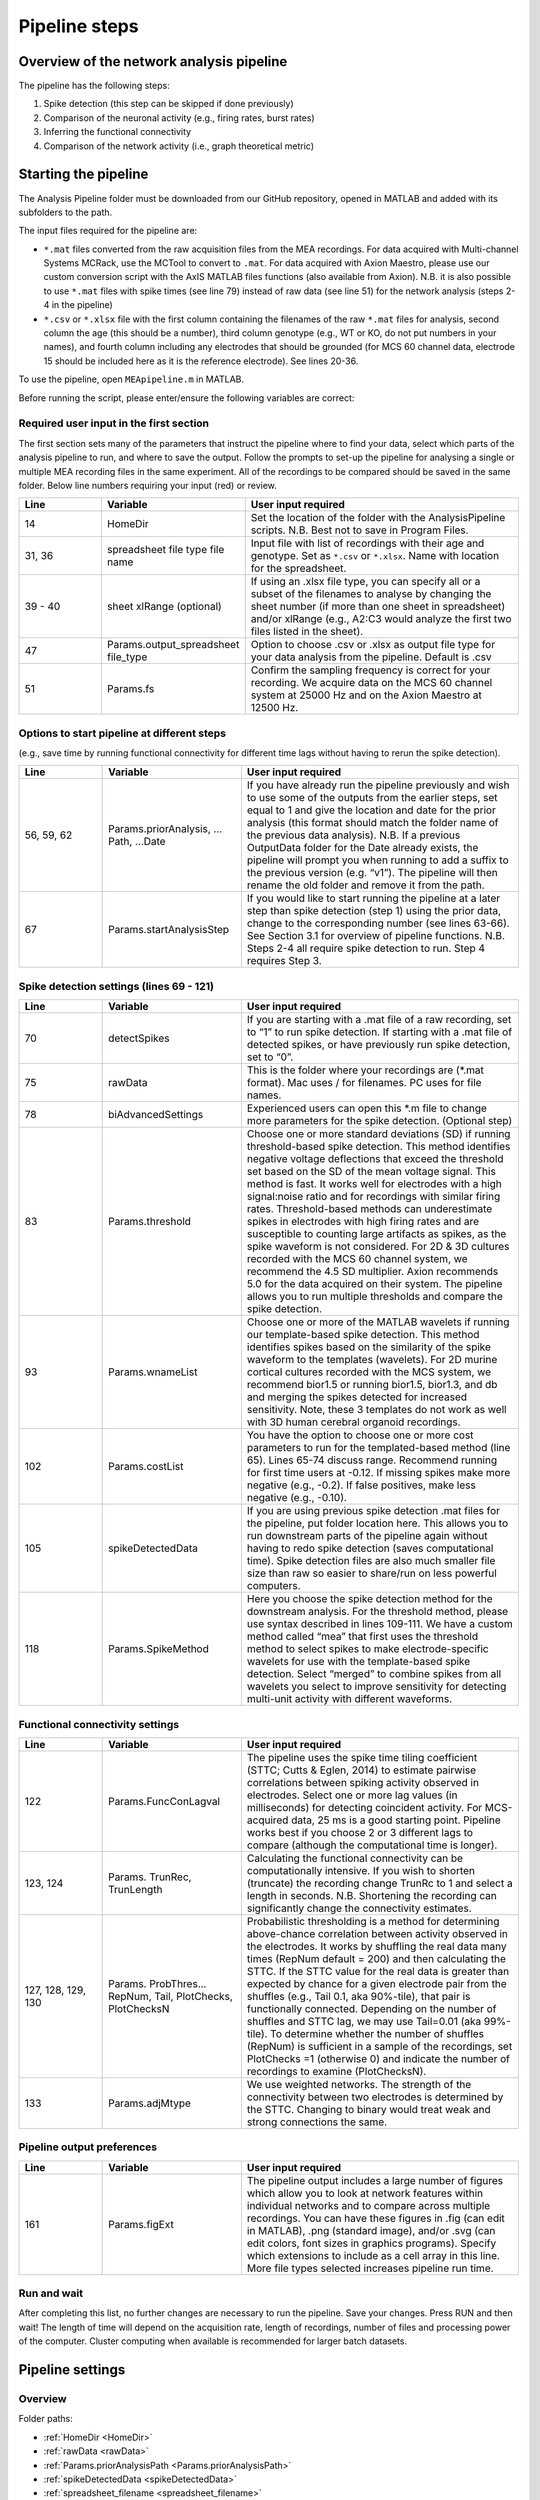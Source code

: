 Pipeline steps
==============

.. _overview: 

Overview of the network analysis pipeline
----------------------------------------------------------------

The pipeline has the following steps:

1. Spike detection (this step can be skipped if done previously)
2. Comparison of the neuronal activity (e.g., firing rates, burst rates)
3. Inferring the functional connectivity
4. Comparison of the network activity (i.e., graph theoretical metric)

   
Starting the pipeline
--------------------------------

The Analysis Pipeline folder must be downloaded from our GitHub repository, opened in MATLAB and added with its subfolders to the path. 

The input files required for the pipeline are:

-  ``*.mat`` files converted from the raw acquisition files from the MEA recordings.  For data acquired with Multi-channel Systems MCRack, use the MCTool to convert to ``.mat``.  For data acquired with Axion Maestro, please use our custom conversion script with the AxIS MATLAB files functions (also available from Axion). N.B. it is also possible to use ``*.mat`` files with spike times (see line 79) instead of raw data (see line 51) for the network analysis (steps 2-4 in the pipeline)

- ``*.csv`` or ``*.xlsx`` file with the first column containing the filenames of the raw ``*.mat`` files for analysis, second column the age (this should be a number), third column genotype (e.g., WT or KO, do not put numbers in your names), and fourth column including any electrodes that should be grounded (for MCS 60 channel data, electrode 15 should be included here as it is the reference electrode). See lines 20-36. 

To use the pipeline, open ``MEApipeline.m`` in MATLAB.

Before running the script, please enter/ensure the following variables are correct:

Required user input in the first section
^^^^^^^^^^^^^^^^^^^^^^^^^^^^^^^^^^^^^^^^^^^^^^^^^

The first section sets many of the parameters that instruct the pipeline where to find your data, select which parts of the analysis pipeline to run, and where to save the output. Follow the prompts to set-up the pipeline for analysing a single or multiple MEA recording files in the same experiment. All of the recordings to be compared should be saved in the same folder. Below line numbers requiring your input (red) or review.

.. list-table:: 
   :widths: 15 25 50
   :header-rows: 1

   * - Line
     - Variable
     - User input required
   *  - 14
      -  HomeDir
      - Set the location of the folder with the AnalysisPipeline scripts.  N.B.  Best not to save in Program Files.
   * - 31, 36
     - spreadsheet  file type file name
     - Input file with list of recordings with their age and genotype. Set as ``*.csv`` or ``*.xlsx``. Name with location for the spreadsheet.
   * - 39 - 40
     - sheet xlRange (optional)
     - If using an .xlsx file type, you can specify all or a subset of the filenames to analyse by changing the sheet number (if more than one sheet in spreadsheet) and/or xlRange (e.g., A2:C3 would analyze the first two files listed in the sheet).
   * - 47
     - Params.output_spreadsheet file_type
     - Option to choose .csv or .xlsx as output file type for your data analysis from the pipeline.  Default is .csv
   * - 51
     - Params.fs
     - Confirm the sampling frequency is correct for your recording.  We acquire data on the MCS 60 channel system at 25000 Hz and on the Axion Maestro at 12500 Hz.



Options to start pipeline at different steps
^^^^^^^^^^^^^^^^^^^^^^^^^^^^^^^^^^^^^^^^^^^^^^^^^^^^^^^^
(e.g., save time by running functional connectivity for different time lags without having to rerun the spike detection). 


.. list-table:: 
   :widths: 15 25 50
   :header-rows: 1

   * - Line
     - Variable
     - User input required
   * - 56, 59, 62
     - Params.priorAnalysis, …Path, …Date
     - If you have already run the pipeline previously and wish to use some of the outputs from the earlier steps, set equal to 1 and give the location and date for the prior analysis (this format should match the folder name of the previous data analysis). N.B. If a previous OutputData folder for the Date already exists, the pipeline will prompt you when running to add a suffix to the previous version (e.g. “v1”). The pipeline will then rename the old folder and remove it from the path.
   * - 67
     - Params.startAnalysisStep
     - If you would like to start running the pipeline at a later step than spike detection (step 1) using the prior data, change to the corresponding number (see lines 63-66).  See Section 3.1 for overview of pipeline functions.  N.B. Steps 2-4 all require spike detection to run.  Step 4 requires Step 3.
       


Spike detection settings (lines 69 - 121)
^^^^^^^^^^^^^^^^^^^^^^^^^^^^^^^^^^^^^^^^^^^^^^^^^^^^^

.. list-table:: 
   :widths: 15 25 50
   :header-rows: 1

   * - Line
     - Variable
     - User input required
   * - 70
     - detectSpikes
     - If you are starting with a .mat file of a raw recording, set to “1” to run spike detection.  If starting with a .mat file of detected spikes, or have previously run spike detection, set to “0”.
   * - 75
     - rawData
     - This is the folder where your recordings are (*.mat format). Mac uses / for filenames.  PC uses \ for file names.
   * - 78
     - biAdvancedSettings
     - Experienced users can open this *.m file to change more parameters for the spike detection.  (Optional step)
   * - 83
     - Params.threshold
     - Choose one or more standard deviations (SD) if running threshold-based spike detection. This method identifies negative voltage deflections that exceed the threshold set based on the SD of the mean voltage signal. This method is fast. It works well for electrodes with a high signal:noise ratio and for recordings with similar firing rates. Threshold-based methods can underestimate spikes in electrodes with high firing rates and are susceptible to counting large artifacts as spikes, as the spike waveform is not considered.  For 2D & 3D cultures recorded with the MCS 60 channel system, we recommend the 4.5 SD multiplier.  Axion recommends 5.0 for the data acquired on their system. The pipeline allows you to run multiple thresholds and compare the spike detection.
   * - 93
     - Params.wnameList
     - Choose one or more of the MATLAB wavelets if running our template-based spike detection. This method identifies spikes based on the similarity of the spike waveform to the templates (wavelets). For 2D murine cortical cultures recorded with the MCS system, we recommend bior1.5 or running bior1.5, bior1.3, and db and merging the spikes detected for increased sensitivity. Note, these 3 templates do not work as well with 3D human cerebral organoid recordings.
   * - 102
     - Params.costList
     - You have the option to choose one or more cost parameters to run for the templated-based method (line 65).  Lines 65-74 discuss range.  Recommend running for first time users at -0.12. If missing spikes make more negative (e.g., -0.2).  If false positives, make less negative (e.g., -0.10).
   * - 105
     - spikeDetectedData
     - If you are using previous spike detection .mat files for the pipeline, put folder location here.  This allows you to run downstream parts of the pipeline again without having to redo spike detection (saves computational time). Spike detection files are also much smaller file size than raw so easier to share/run on less powerful computers.
   * - 118
     - Params.SpikeMethod
     - Here you choose the spike detection method for the downstream analysis. For the threshold method, please use syntax described in lines 109-111. We have a custom method called “mea” that first uses the threshold method to select spikes to make electrode-specific wavelets for use with the template-based spike detection.  Select “merged” to combine spikes from all wavelets you select to improve sensitivity for detecting multi-unit activity with different waveforms.



Functional connectivity settings
^^^^^^^^^^^^^^^^^^^^^^^^^^^^^^^^^^^^


.. list-table:: 
   :widths: 15 25 50
   :header-rows: 1
                 
   * - Line
     - Variable
     - User input required
   * - 122
     - Params.FuncConLagval
     - The pipeline uses the spike time tiling coefficient (STTC; Cutts & Eglen, 2014) to estimate pairwise correlations between spiking activity observed in electrodes. Select one or more lag values (in milliseconds) for detecting coincident activity.  For MCS-acquired data, 25 ms is a good starting point. Pipeline works best if you choose 2 or 3 different lags to compare (although the computational time is longer).
   * - 123, 124
     - Params. TrunRec, TrunLength
     - Calculating the functional connectivity can be computationally intensive. If you wish to shorten (truncate) the recording change TrunRc to 1 and select a length in seconds. N.B. Shortening the recording can significantly change the connectivity estimates.
   * - 127, 128, 129, 130
     - Params. ProbThres... RepNum, Tail, PlotChecks, PlotChecksN
     - Probabilistic thresholding is a method for determining above-chance correlation between activity observed in the electrodes.  It works by shuffling the real data many times (RepNum default = 200) and then calculating the STTC. If the STTC value for the real data is greater than expected by chance for a given electrode pair from the shuffles (e.g., Tail 0.1, aka 90%-tile), that pair is functionally connected. Depending on the number of shuffles and STTC lag, we may use Tail=0.01 (aka 99%-tile). To determine whether the number of shuffles (RepNum) is sufficient in a sample of the recordings, set PlotChecks =1 (otherwise 0) and indicate the number of recordings to examine (PlotChecksN).
   * - 133
     - Params.adjMtype
     - We use weighted networks. The strength of the connectivity between two electrodes is determined by the STTC. Changing to binary would treat weak and strong connections the same. 



Pipeline output preferences
^^^^^^^^^^^^^^^^^^^^^^^^^^^^^^^^^

.. list-table:: 
   :widths: 15 25 50
   :header-rows: 1
                 
   * - Line
     - Variable
     - User input required
   * - 161
     - Params.figExt
     - The pipeline output includes a large number of figures which allow you to look at network features within individual networks and to compare across multiple recordings.  You can have these figures in .fig (can edit in MATLAB), .png (standard image), and/or .svg (can edit colors, font sizes in graphics programs). Specify which extensions to include as a cell array in this line.  More file types selected increases pipeline run time.



Run and wait
^^^^^^^^^^^^^^

After completing this list, no further changes are necessary to run the pipeline. Save your changes.  Press RUN and then wait!  The length of time will depend on the acquisition rate, length of recordings, number of files and processing power of the computer. Cluster computing when available is recommended for larger batch datasets.



Pipeline settings
------------------

Overview
^^^^^^^^^^

Folder paths:

* :ref:`HomeDir <HomeDir>`
* :ref:`rawData <rawData>`
* :ref:`Params.priorAnalysisPath <Params.priorAnalysisPath>`
* :ref:`spikeDetectedData <spikeDetectedData>`
* :ref:`spreadsheet_filename <spreadsheet_filename>`

Input and output filetypes:

* :ref:`spreadsheet_file_type <spreadsheet_file_type>`
* :ref:`Params.output_spreadsheet_file_type <Params.output_spreadsheet_file_type>`

Analysis step settings:

* :ref:`Params.priorAnalysisDate <Params.priorAnalysisDate>`
* :ref:`Params.priorAnalysis <Params.priorAnalysis>`
* :ref:`Params.startAnalysisStep <Params.startAnalysisStep>`
* :ref:`Params.optionalStepsToRun <Params.optionalStepsToRun>`
* :ref:`Params.Date <Params.Date>`

Spike detection:

* :ref:`Params.detectSpikes <params.detectspikes>`
* :ref:`Params.fs <Params.fs>`
* :ref:`Params.dSampF <Params.dSampF>`
* :ref:`Params.potentialDifferenceUnit <Params.potentialDifferenceUnit>`
* :ref:`Params.channelLayout <Params.channelLayout>`
* :ref:`Params.coords <Params.coords>`
* :ref:`Params.wnameList <Params.wnameList>`
* :ref:`Params.SpikesMethod <Params.SpikesMethod>`
* :ref:`Params.costList <Params.costList>`
* :ref:`Params.refPeriod <Params.refPeriod>`
* :ref:`Params.filterLowPass <Params.filterLowPass>`
* :ref:`Params.filterHighPass <Params.filterHighPass>`
* :ref:`Params.runSpikeCheckOnPrevSpikeData <Params.runSpikeCheckOnPrevSpikeData>`
* :ref:`Params.threshold_calculation_window <Params.threshold_calculation_window>`
* :ref:`Params.remove_artifacts <Params.remove_artifacts>`
* :ref:`Params.minPeakThrMultiplier <Params.minPeakThrMultiplier>`
* :ref:`Params.maxPeakThrMultiplier <Params.maxPeakThrMultiplier>`
* :ref:`Params.posPeakThrMultiplier <Params.posPeakThrMultiplier>`
* :ref:`Params.multiplier <Params.multiplier>`


Functional connectivity:

* :ref:`Params.FuncConLagval <Params.FuncConLagval>`
* :ref:`Params.TruncRec <Params.TruncRec>`
* :ref:`Params.TruncLength <Params.TruncLength>`
* :ref:`Params.adjMtype <Params.adjMtype>`
* :ref:`Params.ProbThreshRepNum <Params.ProbThreshRepNum>`
* :ref:`Params.ProbThreshTail <Params.ProbThreshTail>`
* :ref:`Params.ProbThreshPlotChecks <Params.ProbThreshPlotChecks>`
* :ref:`Params.ProbThreshPlotChecksN <Params.ProbThreshPlotChecksN>`
  
Network analysis:

* :ref:`Params.netMetToCal <Params.netMetToCal>`
* :ref:`Params.minNumberOfNodesToCalNetMet <Params.minNumberOfNodesToCalNetMet>`
* :ref:`Params.autoSetCartographyBoundaries <Params.autoSetCartographyBoundaries>`
* :ref:`Params.networkLevelNetMetToPlot <Params.networkLevelNetMetToPlot>`
* :ref:`Params.networkLevelNetMetLabels <Params.networkLevelNetMetLabels>`
* :ref:`Params.includeNMFcomponents <Params.includeNMFcomponents>`
* :ref:`Params.effRankCalMethod <Params.effRankCalMethod>`
* :ref:`Params.NMFdownsampleFreq <Params.NMFdownsampleFreq>`
* :ref:`Params.hubBoundaryWMdDeg <Params.hubBoundaryWMdDeg>`
* :ref:`Params.periPartCoef <Params.periPartCoef>`
* :ref:`Params.proHubpartCoef <Params.proHubpartCoef>`
* :ref:`Params.nonHubconnectorPartCoef <Params.nonHubconnectorPartCoef>`
* :ref:`Params.connectorHubPartCoef <Params.connectorHubPartCoef>`

  
Plot settings

* :ref:`Params.figExt <Params.figExt>`
* :ref:`Params.fullSVG <Params.fullSVG>`
* :ref:`Params.showOneFig <Params.showOneFig>`
* :ref:`Params.groupColors <Params.groupColors>`
* :ref:`Params.GrpNm <Params.GrpNm>`
* :ref:`Params.DivNm <Params.DivNm>`
 
  

Folder paths
^^^^^^^^^^^^^^^^^^^

.. _HomeDir:

``HomeDir``
""""""""""""""""""""

 * Argument type : char 
 * The location of the folder with the AnalysisPipeline scripts
 * This will also be the default location in which the analysis pipeline outputs will be saved

.. _rawData:

``rawData``
""""""""""""""""""""

 * Argument type : char
 * The location of the folder with the raw .mat files to be analyzed


.. _Params.priorAnalysisPath:


``Params.priorAnalysisPath``
""""""""""""""""""""""""""""""""

 * Optional (can leave as empty string)
 * Argument type : char
 * Path to previous network pipeline analysis folder


.. _spikeDetectedData:

``spikeDetectedData``
"""""""""""""""""""""""""""

 * Optional (can leave as empty string)
 * Argument type : char
 * Path to previously spike-detected data

.. _spreadsheet_filename:

``spreadsheet_filename``
"""""""""""""""""""""""""""""""

 * the name of spreadsheet containing information about the data to be analysed, including the file extension, usually in the form of 'spreadhsheet.csv' or 'spreadsheet.xlsx'
 * this spreadsheet file is assumed to be located in the main analysis pipeline folder
 * argument type: string or character array

   
Input and output filetypes
^^^^^^^^^^^^^^^^^^^^^^^^^^^^^^

.. _spreadsheet_file_type:

``spreadsheet_file_type``
"""""""""""""""""""""""""""

 * Filetype of file which contains a table of recording data
 * Options: 'csv' or 'excel'
 * Default: 'csv'

.. _Params.output_spreadsheet_file_type:

``Params.output_spreadsheet_file_type``
"""""""""""""""""""""""""""""""""""""""""

 * Filetype of output file to create which contains a table of calculated features
 * Options: 'csv' or 'xlsx'
 * Default: 'csv'

Analysis step settings
^^^^^^^^^^^^^^^^^^^^^^^^^^^^^

.. _Params.priorAnalysisDate:

``Params.priorAnalysisDate``
""""""""""""""""""""""""""""""

 * Date of prior analysis, can leave empty or ignore this line if no prior analysis was performed
 * Format: 'DDMonthYYYY', eg. '27Sep2021'


.. _Params.priorAnalysis:

``Params.priorAnalysis``
""""""""""""""""""""""""""""""

 * Whether to use previously analysed data
 * Options : 1 = yes, 0 = no


.. _Params.startAnalysisStep:

``Params.startAnalysisStep``
""""""""""""""""""""""""""""""

 * Which step to start analysis 
 * Options : 1 = spike detection, 2 = neuronal activity, 3 = functional connectivity, 4 = network activity
 * Default : 1


.. _Params.optionalStepsToRun:

``Params.optionalStepsToRun``
"""""""""""""""""""""""""""""

 * Which optional steps to run (after the main steps are performed)
 * Argument type : cell array with strings / characters
 * Options : 'runstats' = obtained feature correlations and do classification, 'getDensityLandscape' = get density landscape plot of participation coefficient and within module z-score
 * Default : {}


.. _Params.Date:

``Params.Date``
""""""""""""""""""""

 * This specifies the date in which the analysis was performed
 * Normally, no user input is required for this parameter, it is automatically set to the date detected on the computer's system clock
 * This also informs what to name the output folder of the pipeline, which will be of the form 'OutputDataDDMonthYYYY'

  
Spike detection
^^^^^^^^^^^^^^^^^^^


.. _params.detectspikes:

``Params.detectSpikes``
""""""""""""""""""""""""""""""

 * determines whether to run spike detection in the pipeline
 * argument type: boolean 
 * options: 0 : do not detect spikes, 1 : detect spikes

.. _Params.fs:

``Params.fs``
""""""""""""""""""""""""""""""""'

 * the sampling rate of the recording electrodes, in samples per second (Hz)
 * argument type: int
 * default : 25000


.. _Params.dSampF:

``Params.dSampF``
""""""""""""""""""""""""""""""""""

 * the down sample frequency for spike detection check
 * normally, this should be kept as the same value as `Params.fs`
 * argument type: int 
 * default: 25000


.. _Params.potentialDifferenceUnit:

``Params.potentialDifferenceUnit``
"""""""""""""""""""""""""""""""""""""""

 * the unit of potential difference in which you are recording electrical signals
 * options: 'mV' for millivolt, 'uV' for microvolt
 * default : 'uV'
 

.. _Params.channelLayout:

``Params.channelLayout``
"""""""""""""""""""""""""""""""

 * which channel layout to use for plotting firing rate heatmaps, and other plots related to the layout of the electrodes
 * options: 'MCS60' = multichannel systems layout with 59 recording electrodes + 1 grounding electrode, 'Axion64' = axion recording layout in a 8 x 8 grid with 64 electrodes, 'Custom' = provide own custom layout by specifying the coordinate of each electrode in biAdvantedSettings.m, you will need to edit the block of code under strcmp(Params.channelLayout, 'Custom')

.. _Params.coords:

``Params.coords``
""""""""""""""""""""""""""""""

 * the x and y coordinates of each electrode to be used for visualisation purposes
 * this is automatically set of Params.channelLayout is one of the provided options 'MCS60' or 'Axion64', but will require to be set by the user if the option chosen the 'Custom' option
 * argument type : nUnit x 2 matrix where nUnit is the number of recorded units, such that each row contains the x and y coordinate of the corresponding recorded unit
 

.. _Params.wnameList:

``Params.wnameList``
""""""""""""""""""""""""""""""

 * determines which wavelets to run the spike detection with 
 * argument type: either string or a cell array of strings
 * options: bior1p5, bior1p3, db2, mea,


.. _Params.SpikesMethod:

``Params.SpikesMethod``
""""""""""""""""""""""""""""""

 * the spike method to used in downstream analysis
 * argument type : char
 * options : 'bior1p5', 'bior1p3', 'merged', 'thr3p0', or other available wavelet names

 If 'merged' is used, then all wavelet-based spike detection methods are combined.
 'mea' uses spikes from electrode-specific custom wavelets (adapted from putative spikes detected using the threshold method)
 'thr3p0' means using a threshold-based method with a multiplier of 3.0, you can specify other thresholds by replacing the decimal place '.' with 'p', eg. 'thr4p5' means a threhold multiplier of 4.5.


.. _Params.costList: 

``Params.costList``
""""""""""""""""""""""""""""

 * the false positive / false negative tradeoff for wavelet spike detection
 * argument type : float value between -2 to 2
 * default value : -0.12

More negative values leads to less false negative but more false positives, recommended range is between -2 to 2, but usually we use -1 to 0. Note that this is in a log10 scale, meaning -1 will lead to 10 times more false positive compared to -0.1


.. _Params.threshold_calculation_window:

``Params.threshold_calculation_window``
"""""""""""""""""""""""""""""""""""""""""""

 * which part of the recording to do spike detection
 * 0 : start of recording, 0.5 : middle of recording, 1 : end of recording
 * argument type : a matlab double with 2 elements
 * This is an advanced setting, modify this in biAdvancedSettings.m
 


.. _Params.refPeriod:
   
``Params.refPeriod``
"""""""""""""""""""""""

 * the refractory period of spikes in milliseconds
 * spikes that are smaller than this time period apart will be excluded
 * argument type : float
 * default value : 0.2
 * This is an advanced setting, modify this in biAdvancedSettings.m


.. _Params.filterLowPass:

``Params.filterLowPass``
"""""""""""""""""""""""""""

 * the low pass frequency (Hz) to use on the raw signal before spike detection
 * argument type : float
 * default value : 600


.. _Params.filterHighPass:

``Params.filterHighPass``
"""""""""""""""""""""""""""

 * the high pass frequency (Hz) to use on the raw signal before spike detection
 * argument type : float
 * default value : 8000

.. _Params.runSpikeCheckOnPrevSpikeData:

``Params.runSpikeCheckOnPrevSpikeData``
""""""""""""""""""""""""""""""""""""""""""

 * Whether to run spike detection check without spike detection 
 * argument type : bool
 * default value : 0
 * options : 0 or 1

Note that setting this to 1 automatically sets `detectSpikes` to 0.

.. _Params.remove_artifacts:

``Params.remove_artifacts``
""""""""""""""""""""""""""""""

 * whether to run process to remove artifacts from recording
 * argument type : bool
 * options : 1 = yes, 0 = no
 * default : 0

.. _Params.minPeakThrMultiplier:

``Params.minPeakThrMultiplier``
""""""""""""""""""""""""""""""""""

 * The minimal spike amplitude that is used for artifact removal
 * After spike detection, spikes with an amplitude smaller than `Params.minPeakThrMultiplier` will be removed 
 * This is used in `alignPeaks.m`
 * This is only used if `Params.remove_artifacts = 1`

.. _Params.maxPeakThrMultiplier:

``Params.maxPeakThrMultiplier``
""""""""""""""""""""""""""""""""""""

 * The maximal spike amplitude in terms of negative peak that is used for artifact removal
 * After spike detection, spikes with a negative peak greater than `Params.maxPeakThrMultiplier` will be removed
 * This is used in `alignPeaks.m`
 * This is only used if `Params.remove_artifacts = 1`

.. _Params.posPeakThrMultiplier:

``Params.posPeakThrMultiplier``
"""""""""""""""""""""""""""""""""""""

 * The maximal spike amplitude in terms of positive peak that is used for artifact removal
 * After spike detection, spikes with a positive peak lower than this value will be removed
 * This is used in `alignPeaks.m`
 * This is only used if `Params.remove_artifacts = 1`

.. _Params.multiplier:
   
``Params.multiplier``
"""""""""""""""""""""""""""""

 * the multiplier to use for extracting spikes for wavelet adaptation method (not for the spike detection itself)
 * this is an advanced setting, and can be found in biAdvancedSettings.m
 * argument type: float
 * default: 3


Functional connectivity
^^^^^^^^^^^^^^^^^^^^^^^^^^^

.. _Params.FuncConLagval:

``Params.FuncConLagval``
""""""""""""""""""""""""""

 * List of lag values (in ms) to use to infer correlation of spike trains
 * Default : [10, 15, 25]

.. _Params.TruncRec:

``Params.TruncRec``
""""""""""""""""""""""""""

 * Whether or not to truncate the recording
 * Options: 1 = yes, 0 = no
 * Default: 0

.. _Params.TruncLength:

``Params.TruncLength``
""""""""""""""""""""""""""

 * The duration (in seconds) of the recording to truncate 
 * Default: 120, but not applied since Params.TruncRec = 0

.. _Params.adjMtype:

``Params.adjMtype``
""""""""""""""""""""""""""

 * The type of adjacency matrix to obtain
 * Options: 'weighted' or 'binary'
 * Default : 'weighted'

.. _Params.ProbThreshRepNum:

``Params.ProbThreshRepNum``
""""""""""""""""""""""""""""""

 * Number of random shuffles to obtain for probabilistic thresholding
 * Default : 200

.. _Params.ProbThreshTail:

``Params.ProbThreshTail``
""""""""""""""""""""""""""""""

 * The percentile threshold to use for probabilistic thresholding
 * Argument type: float between 0 and 1
 * Default : 0.05

.. _ProbThreshPlotChecks:

``ProbThreshPlotChecks``
""""""""""""""""""""""""""""""""""""

 * Whether or not to plot probabilistic thresholding check
 * Options : 1 = yes, 0 = no
 * Default : 1


.. _Params.ProbThreshPlotChecks:

``Params.ProbThreshPlotChecks``
""""""""""""""""""""""""""""""""""""

 * Whether to randomly sample recordings to plot probabilistic thresholding check
 * Options : 1 = yes, 0 = no
 * Default : 1

.. _Params.ProbThreshPlotChecksN:

``Params.ProbThreshPlotChecksN``
""""""""""""""""""""""""""""""""""""""

 * Number of recordings to check (selected randomly) for probabilistic thresholding
 * Argument type : integer value greater than or equal to 1
 * Default : 5



 
Network analysis
^^^^^^^^^^^^^^^^^^^^^

.. _Params.netMetToCal:

``Params.netMetToCal``
"""""""""""""""""""""""""""

 * list of network metrics to calculate
 * argument type : cell containing strings
 * options : ND, EW, NS, aN, etc.

.. _Params.minNumberOfNodesToCalNetMet:

``Params.minNumberOfNodesToCalNetMet``
""""""""""""""""""""""""""""""""""""""""

 * minimum number of nodes required to calculate network metrics
 * argument type : int
 * options : any integer value from 2 to the maximum number of nodes in your network
 * default value : 25

.. _Params.networkLevelNetMetToPlot:

``Params.networkLevelNetMetToPlot``
"""""""""""""""""""""""""""""""""""""""""""

 * list of network metrics to plot, this should be the same or a subset as the list of network metrics to calculate, which is specified in Params.netMetToCal
 * argument type: cell array of strings / characters
 * eg. {'aN', 'Dens', 'effRank'}

.. _Params.networkLevelNetMetLabels:

``Params.networkLevelNetMetLabels``
""""""""""""""""""""""""""""""""""""""""""""

 * list of labels corresponding to the network level metrics to plot
 * eg. 'aN' denotes network size and so the label given is 'network size'
 * argument type: cell array of strings / characters with the same length as `Params.networkLevelNetMetToPlot`
   
.. _Params.includeNMFcomponents:

``Params.includeNMFcomponents``
""""""""""""""""""""""""""""""""""""

 * whether to include the components as output when performing non-negative matrix factorisation on the spike rate matrix, which outputs a matrix of size (num_components, num_time_samples) and a matrix of size (num_components, num_units)
 * argument type : bool
 * options : 0 = no, 1 = yes
 * default : 0

.. _Params.NMFdownsampleFreq:

``Params.NMFdownSampleFreq``
"""""""""""""""""""""""""""""""""""""

 * how mcuh to downsample the spike rate matrix before performing non-negative matrix factorisation
 * eg. 10 will mean downsampling from 25000 Hz to 2500 Hz
 * argument type : int 
 * default : 10 

.. _Params.effRankCalMethod:

``Params.effRankCalMethod``
"""""""""""""""""""""""""""""""

 * whether to use the covariance or correlation matrix for effective rank calculation
 * options: 'covariance' or 'correlation'
 * default: 'covariance'
 * this is an advanced setting and is located in biAdvancedSettings.m
 
  
.. _Params.autoSetCartographyBoundaries:

``Params.autoSetCartographyBoundaries``
"""""""""""""""""""""""""""""""""""""""""""""""

 * Whether or not to automatically determine bounds in the participation coefficient vs. within module z-score space to classify different nodes (eg. hubs versus non-hubs)
 * Options : 1 = yes, 0 = no, use either default or custom coded boundary values

.. _Params.hubBoundaryWMdDeg:

``Params.hubBoundaryWMdDeg``
""""""""""""""""""""""""""""""""""

 * boundary that separtes hub and non-hubs 
 * default value: 0.25
 * argument type: float
 * this argument has no effect if Params.autoSetCartographyBoundaries = 1

.. _Params.periPartCoef:

``Params.periPartCoef``
"""""""""""""""""""""""""""""

 * boundary (in terms of participation coefficient) that separates peripheral node and non-hub connector
 * default value: 0.525
 * argument type : float
 * this argument has no effect if Params.autoSetCartographyBoundaries = 1

.. _Params.proHubPartCoef:

``Params.proHubPartCoef``
""""""""""""""""""""""""""""""

 * boundary (in terms of participation coefficient) that separates provincial hub and connector hub
 * default value: 0.45
 * argument type: float
 * this argument has no effect if Params.autoSetCartographyBoundaries = 1

.. _Params.nonHubConnectorPartCoef:

``Params.nonHubConnectorPartCoef``
""""""""""""""""""""""""""""""""""""""

 * boundary (in terms of participation coefficient) that separates non-hub connector and non-hub kinless node
 * default value: 0.8
 * argument type: float
 * this argument has no effect if Params.autoSetCartographyBoundaries = 1

.. _Params.connectorHubPartCoef:

``Params.connectorHubPartCoef``
"""""""""""""""""""""""""""""""""""""""

 * boundary that separates connector hub and kinless hub
 * default value: 0.75
 * argument type : float
 * this argument has no effect if Params.autoSetCartographyBoundaries = 1


Plot settings
^^^^^^^^^^^^^^^^^

.. _Params.figExt:

``Params.figExt``
""""""""""""""""""""""""""

 * Which file formats to export figures as
 * Argument type : cell array for string / character arrays
 * Default : {'.png'}
 * Options : '.png', '.svg', '.fig'

.. _Params.fullSVG:

``Params.fullSVG``
""""""""""""""""""""""""""

 * Whether to insist matlab to export to SVG in plots with large number of elements, otherwise matlab will compress figure as an image before saving to an SVG file
 * Options : 1 = yes, 0 = no
 * Default : 1

.. _Params.showOneFig:

``Params.showOneFig``
""""""""""""""""""""""""""""""

 * Whether to do all the plotting in the pipeline in one figure handle, this prevents multiple figure from popping out as the code runs, which may interrupt the user using the computer
 * Options : 0 = pipeline show plots as it runs, 1 = only one plot, so pipeline runs in the background
 * Default : 1
  
.. _Params.groupColors:

``Params.groupColors``
""""""""""""""""""""""""""""""""

 * colors to use for each group in group comparison plots
 * this should be an nGroup x 3 matrix where nGroup is the number of groups you have, and each row is a RGB value (scaled from 0 to 1) denoting the color
   
.. _Params.GrpNm:

``Params.GrpNm``
""""""""""""""""""""""""

 * list of names corresponding to the different groups
 * this is automatically generated through the provided spreadsheet and requires no user input in most cases
 * argument type : cell array of string / characters with number of entries equal to the number of unique groups

   
.. _Params.DivNm:

``Params.DivNm``
""""""""""""""""""""""""""

 * list of numbers corresponding to the days in vitro (or any quantification of development time point)
 * this is automatically generated through the provided spreadsheet and requires no user input in most cases
 * argument type : cell array of integers or float with number of entries equal to the number of unique developmental time points 
